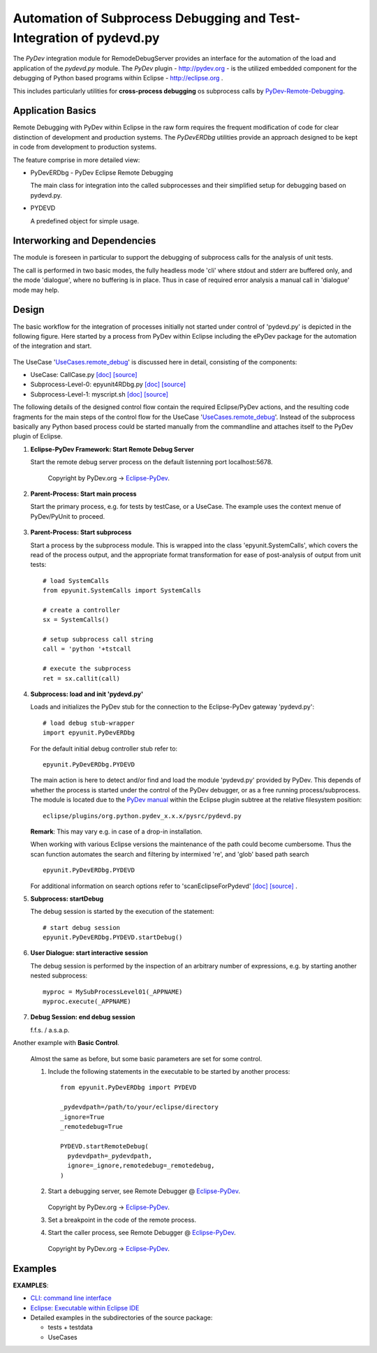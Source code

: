 
====================================================================
Automation of Subprocess Debugging and Test-Integration of pydevd.py
====================================================================

The *PyDev* integration module for RemodeDebugServer provides an
interface for the automation of the load and application 
of the *pydevd.py* module.
The *PyDev* plugin - `<http://pydev.org>`_ - is the utilized embedded 
component for the debugging of Python based programs within 
Eclipse -  `<http://eclipse.org>`_ .

This includes particularly utilities for **cross-process debugging**
os subprocess calls by PyDev-Remote-Debugging_.

.. _PyDev-Remote-Debugging: http://pydev.org/manual_adv_remote_debugger.html


Application Basics
==================
Remote Debugging with PyDev within Eclipse in the raw form requires the frequent
modification of code for clear distinction of development and production systems.
The *PyDevERDbg* utilities provide an approach designed to
be kept in code from development to production systems.  

The feature comprise in more detailed view:

* PyDevERDbg - PyDev Eclipse Remote Debugging

  The main class for integration into the called subprocesses
  and their simplified setup for debugging based on pydevd.py.
  
* PYDEVD
  
  A predefined object for simple usage. 

Interworking and Dependencies
=============================
The module is foreseen in particular to support the debugging of 
subprocess calls for the analysis of unit tests.
      
The call is performed in two basic modes, the fully headless
mode 'cli' where stdout and stderr are buffered only, and the
mode 'dialogue', where no buffering is in place.
Thus in case of required error analysis a manual call in 'dialogue'
mode may help. 

Design
======

The basic workflow for the integration of processes initially not started
under control of 'pydevd.py' is depicted in the following figure.
Here started by a process from PyDev within Eclipse including the ePyDev 
package for the automation of the integration and start.

.. figure:: _static/remote-debug-basics.png
   :width: 800

The UseCase '`UseCases.remote_debug <UseCases.remote_debug.html>`_'
is discussed here in detail, consisting of the components:

* UseCase: CallCase.py
  `[doc] <UseCases.remote_debug.calldir.html#module-UseCases.remote_debug.calldir.CallCase>`_
  `[source] <_modules/UseCases/remote_debug/calldir/CallCase.html#CallUnits.testCase000>`_

* Subprocess-Level-0: epyunit4RDbg.py 
  `[doc] <UseCases.remote_debug.subprocdir.bin.html#module-UseCases.remote_debug.subprocdir.bin.epyunit4RDbg>`_
  `[source] <_modules/UseCases/remote_debug/subprocdir/bin/epyunit4RDbg.html#MySubProcessLevel01.execute>`_

* Subprocess-Level-1: myscript.sh
  `[doc] <myscript-sh.html>`_
  `[source] <myscript-sh.html>`_


The following details of the designed control flow contain the required
Eclipse/PyDev actions, and the resulting code fragments
for the main steps of the control flow for the 
UseCase '`UseCases.remote_debug <UseCases.remote_debug.html>`_'.
Instead of the subprocess basically any Python based process could be started 
manually from the commandline and attaches itself to the PyDev plugin of Eclipse. 

#. **Eclipse-PyDev Framework: Start Remote Debug Server**

   Start the remote debug server process
   on the default listenning port localhost:5678.

     .. figure:: _static/pydev-remotedebugger1.png
        :width: 300

     Copyright by PyDev.org -> Eclipse-PyDev_.

#. **Parent-Process: Start main process**

   Start the primary process, e.g. for tests by testCase, or a UseCase.
   The example uses the context menue of PyDev/PyUnit to proceed.

     .. figure:: _static/pydev-remotedebugger1b.png
        :width: 300

#. **Parent-Process: Start subprocess**

   Start a process by the subprocess module. 
   This is wrapped into the class 'epyunit.SystemCalls',
   which covers the read of the process output, and the appropriate
   format transformation for ease of post-analysis of output from unit tests::

     # load SystemCalls
     from epyunit.SystemCalls import SystemCalls

     # create a controller
     sx = SystemCalls()

     # setup subprocess call string
     call = 'python '+tstcall

     # execute the subprocess
     ret = sx.callit(call)

#. **Subprocess: load and init 'pydevd.py'**

   Loads and initializes the PyDev stub for the connection to the Eclipse-PyDev gateway
   'pydevd.py'::

     # load debug stub-wrapper
     import epyunit.PyDevERDbg

   For the default initial debug controller stub refer to::

     epyunit.PyDevERDbg.PYDEVD

   The main action is here to detect and/or find and load the module 'pydevd.py' provided by PyDev.
   This depends of whether the process is started under the control of the PyDev debugger, or as a
   free running process/subprocess.
   The module is located due to the `PyDev manual <http://www.pydev.org/manual_adv_remote_debugger.html>`_
   within the Eclipse plugin subtree at the relative filesystem position::

     eclipse/plugins/org.python.pydev_x.x.x/pysrc/pydevd.py

   **Remark**: This may vary e.g. in case of a drop-in installation.
 
   When working with various Eclipse versions the maintenance of the path could become cumbersome.
   Thus the scan function automates the search and filtering by intermixed 're', and 'glob' 
   based path search 
   ::

     epyunit.PyDevERDbg.PYDEVD


   For additional information on search options refer to 'scanEclipseForPydevd'
   `[doc] <pydeverdbg.html#scaneclipseforpydevd>`_ 
   `[source] <_modules/epyunit/PyDevERDbg.html#PyDevERDbg.scanEclipseForPydevd>`_
   .

#. **Subprocess: startDebug**

   The debug session is started by the execution of the statement::

     # start debug session
     epyunit.PyDevERDbg.PYDEVD.startDebug()

#. **User Dialogue: start interactive session**

   The debug session is performed by the inspection of an arbitrary number of 
   expressions, e.g. by starting another nested subprocess::

     myproc = MySubProcessLevel01(_APPNAME)
     myproc.execute(_APPNAME)

#. **Debug Session: end debug session**

   f.f.s. / a.s.a.p.

Another example with **Basic Control**.

  Almost the same as before, but some basic parameters are
  set for some control.

  #. Include the following statements in the executable to be 
     started by another process::

       from epyunit.PyDevERDbg import PYDEVD
       
       _pydevdpath=/path/to/your/eclipse/directory
       _ignore=True
       _remotedebug=True
       
       PYDEVD.startRemoteDebug(
         pydevdpath=_pydevdpath,
         ignore=_ignore,remotedebug=_remotedebug,
       )
       
         

  #. Start a debugging server, see Remote Debugger @ Eclipse-PyDev_.
            
     .. figure:: _static/pydev-remotedebugger1.png
        :width: 300

     Copyright by PyDev.org -> Eclipse-PyDev_.
            
  #. Set a breakpoint in the code of the remote process.
  
  #. Start the caller process, see Remote Debugger @ Eclipse-PyDev_.
            
     .. figure:: _static/pydev-remotedebugger3.png
        :width: 300
    
     Copyright by PyDev.org -> Eclipse-PyDev_.
    
.. _Eclipse-PyDev: http://pydev.org/manual_adv_remote_debugger.html


Examples
========

**EXAMPLES**:

* `CLI: command line interface <epyunit_example_cli.html>`_ 

* `Eclipse: Executable within Eclipse IDE <epyunit_example_eclipse_executable.html>`_ 

* Detailed examples in the subdirectories of the source package:

  * tests + testdata 

  * UseCases



